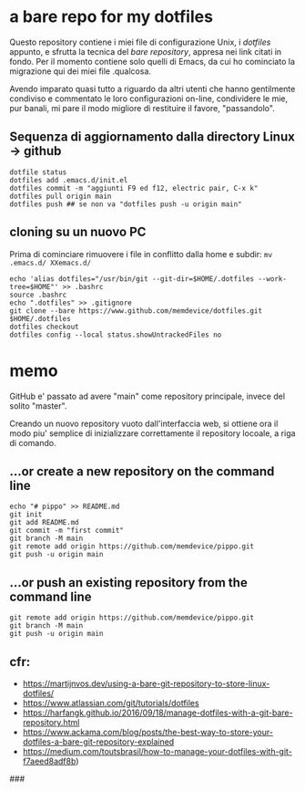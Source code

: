 * a bare repo for my dotfiles

Questo repository contiene i miei file di configurazione Unix, i /dotfiles/ appunto, e sfrutta la tecnica del /bare repository/, appresa nei link citati in fondo. Per il momento contiene solo quelli di Emacs, da cui ho cominciato la migrazione qui dei miei file .qualcosa. 

Avendo imparato quasi tutto a riguardo da altri utenti che hanno gentilmente condiviso e commentato le loro configurazioni on-line, condividere le mie, pur banali, mi pare il modo migliore di restituire il favore, "passandolo".

** Sequenza di aggiornamento dalla directory Linux -> github

#+BEGIN_SRC
dotfile status 
dotfiles add .emacs.d/init.el 
dotfiles commit -m "aggiunti F9 ed f12, electric pair, C-x k" 
dotfiles pull origin main 
dotfiles push ## se non va "dotfiles push -u origin main" 
#+END_SRC

** cloning su un nuovo PC

Prima di cominciare rimuovere i file in conflitto dalla home e subdir: 
=mv .emacs.d/ XXemacs.d/=

#+BEGIN_SRC
echo 'alias dotfiles="/usr/bin/git --git-dir=$HOME/.dotfiles --work-tree=$HOME"' >> .bashrc
source .bashrc
echo ".dotfiles" >> .gitignore
git clone --bare https://www.github.com/memdevice/dotfiles.git $HOME/.dotfiles
dotfiles checkout
dotfiles config --local status.showUntrackedFiles no
#+END_SRC

* memo

GitHub e' passato ad avere "main" come repository principale, invece del solito "master".

Creando un nuovo repository vuoto dall'interfaccia web, si ottiene ora il modo piu' semplice di inizializzare correttamente il repository locoale, a riga di comando. 

** …or create a new repository on the command line

#+BEGIN_SRC
echo "# pippo" >> README.md
git init
git add README.md
git commit -m "first commit"
git branch -M main
git remote add origin https://github.com/memdevice/pippo.git
git push -u origin main
#+END_SRC

** …or push an existing repository from the command line

#+BEGIN_SRC
git remote add origin https://github.com/memdevice/pippo.git
git branch -M main
git push -u origin main
#+END_SRC

** cfr:

- https://martijnvos.dev/using-a-bare-git-repository-to-store-linux-dotfiles/
- https://www.atlassian.com/git/tutorials/dotfiles
- https://harfangk.github.io/2016/09/18/manage-dotfiles-with-a-git-bare-repository.html
- https://www.ackama.com/blog/posts/the-best-way-to-store-your-dotfiles-a-bare-git-repository-explained
- https://medium.com/toutsbrasil/how-to-manage-your-dotfiles-with-git-f7aeed8adf8b)

###
